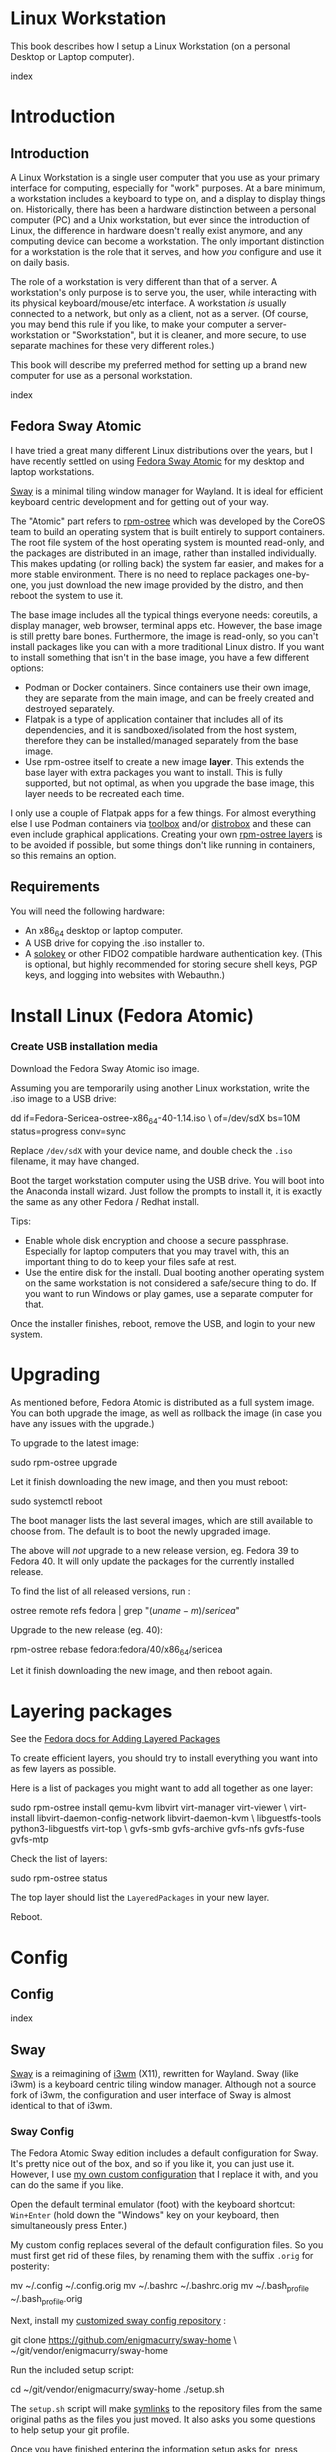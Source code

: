 #+hugo_base_dir: ../hugo
#+hugo_section: /linux-workstation
#+hugo_weight: auto
#+hugo_paired_shortcodes: %notice badge button %children %index %run %stdout %edit math mermaid openapi %env toc
#+STARTUP: align

* Linux Workstation
:PROPERTIES:
:EXPORT_FILE_NAME: _index
:EXPORT_HUGO_WEIGHT: 190
:END:

This book describes how I setup a Linux Workstation (on a personal
Desktop or Laptop computer).

#+attr_shortcode: :depth 999
#+begin_index
index
#+end_index

* Introduction
:PROPERTIES:
:EXPORT_HUGO_SECTION_FRAG: introduction
:END:

** Introduction
:PROPERTIES:
:EXPORT_FILE_NAME: _index
:EXPORT_HUGO_WEIGHT: 200
:END:

A Linux Workstation is a single user computer that you use as your
primary interface for computing, especially for "work" purposes. At a
bare minimum, a workstation includes a keyboard to type on, and a
display to display things on. Historically, there has been a hardware
distinction between a personal computer (PC) and a Unix workstation,
but ever since the introduction of Linux, the difference in hardware
doesn't really exist anymore, and any computing device can become a
workstation. The only important distinction for a workstation is the
role that it serves, and how /you/ configure and use it on daily
basis.

The role of a workstation is very different than that of a server. A
workstation's only purpose is to serve you, the user, while
interacting with its physical keyboard/mouse/etc interface. A
workstation /is/ usually connected to a network, but only as a client,
not as a server. (Of course, you may bend this rule if you like, to
make your computer a server-workstation or "Sworkstation", but it is
cleaner, and more secure, to use separate machines for these very
different roles.)

This book will describe my preferred method for setting up a brand new
computer for use as a personal workstation.

#+attr_shortcode: :depth 999
#+begin_index
index
#+end_index

** Fedora Sway Atomic
:PROPERTIES:
:EXPORT_FILE_NAME: fedora-sway-atomic
:END:

I have tried a great many different Linux distributions over the
years, but I have recently settled on using [[https://fedoraproject.org/atomic-desktops/sway/][Fedora Sway Atomic]] for my
desktop and laptop workstations.

[[https://github.com/swaywm/sway][Sway]] is a minimal tiling window manager for Wayland. It is ideal for
efficient keyboard centric development and for getting out of your
way.

The "Atomic" part refers to [[https://coreos.github.io/rpm-ostree/][rpm-ostree]] which was developed by the
CoreOS team to build an operating system that is built entirely to
support containers. The root file system of the host operating system
is mounted read-only, and the packages are distributed in an image,
rather than installed individually. This makes updating (or rolling
back) the system far easier, and makes for a more stable environment.
There is no need to replace packages one-by-one, you just download the
new image provided by the distro, and then reboot the system to use
it.

The base image includes all the typical things everyone needs:
coreutils, a display manager, web browser, terminal apps etc. However,
the base image is still pretty bare bones. Furthermore, the image is
read-only, so you can't install packages like you can with a more
traditional Linux distro. If you want to install something that isn't
in the base image, you have a few different options:

 * Podman or Docker containers. Since containers use their own image,
   they are separate from the main image, and can be freely created
   and destroyed separately.
 * Flatpak is a type of application container that includes all of its
   dependencies, and it is sandboxed/isolated from the host system,
   therefore they can be installed/managed separately from the base
   image.
 * Use rpm-ostree itself to create a new image *layer*. This extends
   the base layer with extra packages you want to install. This is
   fully supported, but not optimal, as when you upgrade the base
   image, this layer needs to be recreated each time.

I only use a couple of Flatpak apps for a few things. For almost
everything else I use Podman containers via [[https://docs.fedoraproject.org/en-US/fedora-silverblue/toolbox/][toolbox]] and/or [[https://distrobox.it/][distrobox]]
and these can even include graphical applications. Creating your own
[[https://docs.fedoraproject.org/en-US/iot/adding-layered/][rpm-ostree layers]] is to be avoided if possible, but some things don't
like running in containers, so this remains an option.

** Requirements
:PROPERTIES:
:EXPORT_FILE_NAME: requirements
:END:

You will need the following hardware:

 * An x86_64 desktop or laptop computer.
 * A USB drive for copying the .iso installer to.
 * A [[https://solokeys.com/][solokey]] or other FIDO2 compatible hardware authentication key.
   (This is optional, but highly recommended for storing secure shell
   keys, PGP keys, and logging into websites with Webauthn.)

* Install Linux (Fedora Atomic)
:PROPERTIES:
:EXPORT_FILE_NAME: install
:END:

*** Create USB installation media

#+attr_shortcode: :icon download :style primary :href https://fedoraproject.org/atomic-desktops/sway/download
#+begin_button
Download the Fedora Sway Atomic iso image.
#+end_button


Assuming you are temporarily using another Linux workstation, write
the .iso image to a USB drive:

#+begin_run
dd if=Fedora-Sericea-ostree-x86_64-40-1.14.iso \
   of=/dev/sdX bs=10M status=progress conv=sync
#+end_run

#+attr_shortcode: :style info
#+begin_notice
Replace ~/dev/sdX~ with your device name, and double check the =.iso=
filename, it may have changed.
#+end_notice

Boot the target workstation computer using the USB drive. You will
boot into the Anaconda install wizard. Just follow the prompts to
install it, it is exactly the same as any other Fedora / Redhat
install.

Tips:

 * Enable whole disk encryption and choose a secure passphrase.
   Especially for laptop computers that you may travel with, this an
   important thing to do to keep your files safe at rest.
 * Use the entire disk for the install. Dual booting another operating
   system on the same workstation is not considered a safe/secure
   thing to do. If you want to run Windows or play games, use a
   separate computer for that.

Once the installer finishes, reboot, remove the USB, and login to your
new system.

* Upgrading
:PROPERTIES:
:EXPORT_FILE_NAME: upgrading
:END:

As mentioned before, Fedora Atomic is distributed as a full system
image. You can both upgrade the image, as well as rollback the image
(in case you have any issues with the upgrade.)

To upgrade to the latest image:

#+begin_run
sudo rpm-ostree upgrade
#+end_run

Let it finish downloading the new image, and then you must reboot:

#+begin_run
sudo systemctl reboot
#+end_run
The boot manager lists the last several images, which are still
available to choose from. The default is to boot the newly upgraded
image.

The above will /not/ upgrade to a new release version, eg. Fedora 39
to Fedora 40. It will only update the packages for the currently
installed release.

To find the list of all released versions, run :

#+begin_run
ostree remote refs fedora | grep "$(uname -m)/sericea$"
#+end_run

Upgrade to the new release (eg. 40):

#+begin_run
rpm-ostree rebase fedora:fedora/40/x86_64/sericea
#+end_run

Let it finish downloading the new image, and then reboot again.

* Layering packages
:PROPERTIES:
:EXPORT_FILE_NAME: layering-packages
:END:

See the [[https://docs.fedoraproject.org/en-US/iot/add-layered/][Fedora docs for Adding Layered Packages]]

To create efficient layers, you should try to install everything you
want into as few layers as possible.

Here is a list of packages you might want to add all together as one
layer:

#+begin_run
sudo rpm-ostree install qemu-kvm libvirt virt-manager virt-viewer \
     virt-install libvirt-daemon-config-network libvirt-daemon-kvm \
     libguestfs-tools python3-libguestfs virt-top \
     gvfs-smb gvfs-archive gvfs-nfs gvfs-fuse gvfs-mtp
#+end_run

Check the list of layers:

#+begin_run
sudo rpm-ostree status
#+end_run

The top layer should list the =LayeredPackages= in your new layer.

Reboot.

* Config
:PROPERTIES:
:EXPORT_HUGO_SECTION_FRAG: config
:END:

** Config
:PROPERTIES:
:EXPORT_FILE_NAME: _index
:END:

#+attr_shortcode: :depth 999
#+begin_index
index
#+end_index

** Sway
:PROPERTIES:
:EXPORT_FILE_NAME: sway
:END:

[[https://github.com/swaywm/sway?tab=readme-ov-file#readme][Sway]] is a reimagining of [[https://i3wm.org/][i3wm]] (X11), rewritten for Wayland. Sway (like
i3wm) is a keyboard centric tiling window manager. Although not a
source fork of i3wm, the configuration and user interface of Sway is
almost identical to that of i3wm.

*** Sway Config

The Fedora Atomic Sway edition includes a default configuration for
Sway. It's pretty nice out of the box, and so if you like it, you can
just use it. However, I use [[https://github.com/enigmacurry/sway-home][my own custom configuration]] that I replace
it with, and you can do the same if you like.

Open the default terminal emulator (foot) with the keyboard shortcut:
=Win+Enter= (hold down the "Windows" key on your keyboard, then
simultaneously press Enter.)

My custom config replaces several of the default configuration files.
So you must first get rid of these files, by renaming them with the
suffix =.orig= for posterity:

#+begin_run
mv ~/.config ~/.config.orig
mv ~/.bashrc ~/.bashrc.orig
mv ~/.bash_profile ~/.bash_profile.orig
#+end_run

Next, install my [[https://github.com/enigmacurry/sway-home][customized sway config repository]] :

#+begin_run
git clone https://github.com/enigmacurry/sway-home \
  ~/git/vendor/enigmacurry/sway-home
#+end_Run

Run the included setup script:

#+begin_run
cd ~/git/vendor/enigmacurry/sway-home
./setup.sh
#+end_run

The =setup.sh= script will make [[https://github.com/EnigmaCurry/sway-home/blob/master/setup.sh#L57-L61][symlinks]] to the repository files from
the same original paths as the files you just moved. It also asks you
some questions to help setup your git profile.

Once you have finished entering the information setup asks for, press
=Win+Shift+E=, and choose Log Out. Log back in, and this will load the
new config files.

*** Setup display resolutions and orientation

Fedora Sway Atomic ships with [[https://git.sr.ht/~emersion/kanshi][kanshi]] for display setup. Kanshi does
not include any GUI for setting it up, so another program called
[[https://github.com/artizirk/wdisplays][wdisplays]] is useful, however it is not included in the base Atomic
distribution, and you will have to install it via [[/linux-workstation/toolbox][toolbox]].

#+attr_shortcode: :title install wdisplays inside of toolbox
#+begin_run
sudo dnf install wdisplays
#+end_run

You can configure all of your displays using the wdisplays GUI
program, however, the configuration will not persist across login
sessions. So what you need to do is set it up how you like it, and
then transfer that information into the Kanshi config file so that it
sets it up the same way everytime you login.

For example, on my test system I have two display port monitors, with
outputs named =DP-3= and =DP-4=. These are shown in wdisplays and I
have set up the size, position, and DPI scaling exactly how I like it:

DP-3:

[[/img/wdisplays1.webp]]

DP-4:

[[/img/wdisplays2.webp]]

Open the Kanshi config file =~/.config/kanshi/config= and copy the
information into the config file:

#+attr_shortcode: :file ~/.config/kanshi/config
#+begin_edit
profile {
   output DP-3 enable mode 2560x1440 position 3840,0 scale 1 transform normal
   output DP-4 enable mode 3840x2160 position 1920,360 scale 2 transform normal
}
#+end_edit

Check out =man 5 kanshi= for more config options. Kanshi is
[[https://github.com/EnigmaCurry/sway-home/blob/9a7af6fbd60a671a7059ba7bd35f35c2ec3cbd1f/config/sway/config.d/autostart_applications#L2][automatically started]] when sway is, so you can test it by logging out
and logging back in.

** Firefox
:PROPERTIES:
:EXPORT_FILE_NAME: firefox
:END:

Fedora Atomic ships with the Firefox browser preinstalled. This
section describes how I like to set it up.

*** Remove clutter

**** Remove =Firefox View=, right click the upper left icon and select =Remove from toolbar=.

[[/img/firefox/firefox-view.webp]]

**** Remove existing bookmarks from bookmark bar, right click each one and select =Delete=.

**** Remove =Pocket=, right click the pocket icon in the upper right toolbar, select =Remove from toolbar=

[[/img/firefox/firefox-pocket.webp]]

**** Remove =Firefox Account= icon, select =Remove from toolbar=

[[/img/firefox/firefox-account.webp]]


*** Firefox Settings

Go into the Firefox settings: click the "hamburger" menu in the top
right toolbar. Select =Settings=.

[[/img/firefox/firefox-settings.webp]]

**** General Settings

***** Select =Open previous windows and tabs=

***** Turn on Dark mode

[[/img/firefox/firefox-general.webp]]

***** Turn off =Recommend extensions as you browse=

***** Turn off =Recommend features as you browse=

[[/img/firefox/firefox-browsing.webp]]

**** Home settings

***** =New Windows and Tabs=

Select =Blank Page= for both new windows and tabs.

[[/img/firefox/firefox-home.webp]]

***** Firefox Home Content

The home content won't show if you set =Blank Page= above, but I go
ahead and turn off all the home stuff anyway.


**** Search Settings

***** Choose a non-Google default search engine, eg. =DuckDuckGo=.

***** Turn off all Search Suggestions

***** Delete all the corporate Search Shortcuts other than your preferred one (eg. DuckDuckGo).

You can select each one and click =Remove= or you can press the Delete
key. Delete Google, Amazon, Bing, eBay, Wikipedia etc.

[[/img/firefox/firefox-search.webp]]


**** Privacy & Security settings

***** Enhanced Tracking Protection, select =Strict=

***** Set =Do Not Track= to =Always=

[[/img/firefox/firefox-privacy-1.webp]]

***** Logins and Passwords

Unselect =Suggest Firefox relay email masks=

Unselect =Show alerts about passwords for breached websites= (You
already use unique passwords for every website, right??)

***** IMPORTANT: select =Use a Primary Password=

[[/img/firefox/firefox-privacy-2a.webp]]

Without setting a primary password, any password that firefox saves
will be **unencrypted**! You must set a primary (master) password, and
you will need to type it in each time you restart your browser, to
unlock the password manager.

***** Address Bar - Firefox Suggest

Unselect =Search engines=

Unselect =Suggestions from the web=

Unselect =Suggestions from sponsors=

[[/img/firefox/firefox-privacy-2b.webp]]

***** Firefox Data Collection and Use

Unselect everything here.

[[/img/firefox/firefox-privacy-3a.webp]]

***** HTTPs-Only mode

Choose =Enable HTTPS-Only Mode in all windows=

[[/img/firefox/firefox-privacy-3b.webp]]


***** DNS over HTTPS

Especially if you use a portable laptop, or connect to various WiFi
access points, you should choose =Max Protection=.

[[/img/firefox/firefox-dns.webp]]

*** Extensions and Themes

From the Settings menu, near the bottom, click =Extensions & Themes=.

**** Themes

Choose a theme you like. For example, click =Dark= and then click =Enable=.

**** Extensions

Go to [[https://addons.mozilla.org][addons.mozilla.org]] and install the following extensions:

[[https://addons.mozilla.org/en-US/firefox/addon/darkreader/][Dark Reader]]

Dark reader makes all sites darker, and you can customize each site by
clicking on the Dark Reader extension in the menu bar.

[[https://addons.mozilla.org/en-US/firefox/addon/ublock-origin][Ublock Origin]]

Disables almost all ads on all websites. There's not much to configure
here, it basically works out of the box. However, you can customize it
per site if you want to enable ads on certain pages.

[[https://addons.mozilla.org/en-US/firefox/addon/noscript][NoScript]]

By default, all sites will have javascript disabled. On each site you
trust, you can customize the javascript availability by clicking the
NoScript extension in the menu bar.

[[https://addons.mozilla.org/en-US/firefox/addon/adsum-notabs][No Tabs]]

If you're using a tiling window manager (Sway), you might consider
disabling Firefox tabs, and have every site in its own window instead.
This extension does that.

[[https://addons.mozilla.org/en-US/firefox/addon/vimium-ff/][Vimium]]

Once vimium is installed, click the icon in the menu bar and click
=Enable all hosts permission=.

[[https://addons.mozilla.org/en-US/firefox/addon/multi-account-containers/][Firefox Multi-Account Containers]]

Read about [[https://support.mozilla.org/en-US/kb/containers][how to use Firefox Containers]]. Configure sites you trust to
open in specific containers, that way you can save your cookies per
container. By default, new sites will always open in temporary ones,
and so when you close your browser all the cookies for that site
disappears.

** Toolbox
:PROPERTIES:
:EXPORT_FILE_NAME: toolbox
:END:

[[https://docs.fedoraproject.org/en-US/fedora-silverblue/toolbox/][Toolbox]] is an integral part of Fedora Atomic, being one of the main
methods of installing software (the alternative being Flatpak), it
lets you run your applications inside of [[https://podman.io][Podman]] containers. Toolbox
can actually be used on any Linux system that is capable of running
Podman, but is especially useful on Atomic hosts. Toolbox is more
tightly integrated with your host OS than Docker or Podman containers
normally are. Toolbox containers share the same =/home= directory with
the host (bind mounted), and they live in the same network and process
namespace as the host (ie. you can run =ps= or =kill= from inside the
toolbox, and it will see/affect the host.) Toolbox containers are not
sandboxed like normal Docker containers are, but they are a
convenience for installing/removing software on Atomic hosts, because
theres not really any other way (since the host filesystem is
read-only). The applications you install in the container will live
only inside the toolbox.

The killer feature of a toolbox is that it lets you try things out,
and if you want to start over, you can just delete the toolbox
container, and create a new one. You are less likely to mess up the
host by playing around inside the toolbox. Just remember that =/home=
is bind mounted to the host, and so if you change or delete things in
those directories, they are also affected the same way on the host.

*** Dev toolbox (Fedora)

Let's create a toolbox to install some of the common development tools
we will use on a daily basis.

#+begin_run
toolbox create dev
#+end_run

This will create a new toolbox container called =dev= based upon the
same Fedora version as the host (the toolbox itself is not Atomic
though, but the normal Fedora Workstation version instead.)

To enter the toolbox run:

#+begin_run
toolbox enter dev
#+end_run

This will enter the toolbox container, and now you can install extra
software:

#+begin_run
sudo dnf install keychain htop
sudo dnf groupinstall "Development Tools" "Development Libraries"
#+end_run

*** Arch Linux toolbox

You are not limited to running Fedora toolboxes, in fact you can run
any container image you want, or even build your own from a
=Dockerfile=. Here is a Dockerfile for Arch Linux you can use to build
an Arch Linux toolbox container:

#+attr_shortcode: :file Dockerfile
#+begin_edit
FROM docker.io/archlinux/archlinux:latest
ENV NAME=arch-toolbox VERSION=rolling
LABEL com.github.containers.toolbox="true" \
  name="$NAME" \
  version="$VERSION"
RUN pacman -Syu --noconfirm \
    && pacman  -S --noconfirm sudo inetutils less \
       git base-devel go \
       noto-fonts noto-fonts-cjk \
       noto-fonts-emoji noto-fonts-extra \
    && pacman -Scc --noconfirm \
    && echo "%wheel ALL=(ALL) NOPASSWD: ALL" > /etc/sudoers.d/toolbox
RUN sudo -u nobody git clone https://aur.archlinux.org/yay-bin.git /tmp/yay \
    && cd /tmp/yay \
    && sudo -u nobody makepkg -s \
    && pacman -U --noconfirm yay-bin-*.pkg.tar.zst
CMD ["bash"]
#+end_edit

Write this to a file named =Dockerfile= and open your host terminal to
the same directory. Then run this command to build the container:

#+begin_run
podman build -t arch .
#+end_run

Now you can create a new toolbox based on the new image (both called
=arch=):

#+begin_run
toolbox create --image arch arch
#+end_run

To enter the Arch Linux container, run:

#+begin_run
toolbox enter arch
#+end_run

Now that you're inside the toolbox, you can run any Arch Linux command
(consult the [[http://wiki.archlinux.org/][Arch Wiki]]).

#+attr_shortcode: :title Run this inside the arch toolbox
#+begin_run
sudo pacman -Syu
sudo pacman -S keychain base-devel
#+end_run

*** Managing toolbox containers

You can list all of your toolboxes that you've created:

#+begin_run
toolbox list
#+end_run

You can remove existing toolboxes:

#+begin_run
toolbox rm --force arch
#+end_run

(force is only required if the toolbox is currently running.)

** Emacs
:PROPERTIES:
:EXPORT_FILE_NAME: emacs-on-fedora
:END:

[[https://www.gnu.org/software/emacs/][Emacs]] is my long time favorite code editor (IDE) and for writing
documentation (including this book).

*** Install Emacs

Because Sway runs on Wayland, you'll want to install the Wayland
(pgtk) version of Emacs. In Fedora 40 onwards, the Wayland (pgtk)
version is already the default. For Fedora 39, [[https://copr.fedorainfracloud.org/coprs/enigm-a/emacs-pgtk-nativecomp][you can use this COPR]]
(a COPR is to Fedora what PPA is to Ubuntu and what AUR is to Arch
Linux), which includes a custom build for Wayland (pgtk).

To enable this, you need to be running your dev toolbox:

#+begin_run
toolbox enter dev
#+end_run

Install Emacs:

#+attr_shortcode: :title run this inside the toolbox:
#+begin_run
sudo dnf install emacs
#+end_run

*** Create Emacs script

In order to be able to quickly launch Emacs inside the toolbox from
the host, you will need a little script installed on the host.

You can create this script and put it in =/usr/local/bin/emacs=. Run
this on the host (not in the toolbox), to create it as the root user:

#+attr_shortcode: :file /usr/local/bin/emacs
#+begin_edit
#!/bin/bash
## Run Emacs in the dev toolbox and pass it any args:
toolbox run -c dev emacs $@
#+end_edit

#+begin_run
sudo chmod a+x /usr/local/bin/emacs
#+end_run

Now you can run Emacs from the host, and it will run inside the
Toolbox.

*** Install dependencies

Most Emacs packages are written in Emacs Lisp, and therefore have no
external dependencies. The one exception is for Vterm terminal
support, which requires compiling a C library (libvterm). This
compilation can be done automatically by Emacs, but it requires you
have some tools preinstalled:

 * CMake
 * libtool

Install the dependencies inside the toolbox:

#+attr_shortcode: :title run this inside the toolbox
#+begin_run
sudo dnf install cmake libtool
#+end_run

*** Remove any existing Emacs config

Assuming you want to use my Emacs config, you need to delete any
existing config you already have. Also note that Emacs creates a
default config the first time it runs, so if you started Emacs
already, you may have a config and not even know it.

Here's how to remove the existing Emacs config:

#+begin_run
rm ~/.emacs ~/.emacs.d -rf
#+end_run

*** Install my Emacs config

[[https://github.com/EnigmaCurry/emacs][My Emacs config is on github]]. Install it with the following script:

#+begin_run
REMOTE=git@github.com:EnigmaCurry/emacs.git
REPO=${HOME}/git/vendor/enigmacurry/emacs
BRANCH=straight

(set -e
test -d ~/.emacs.d && (echo "~/.emacs.d already exists. Aborting install." && exit 1)
test -d ${REPO} || git clone -b ${BRANCH} ${REMOTE} ${REPO}
mkdir ~/.emacs.d && ls -1 ${REPO}/*.el | xargs -iXX ln -s XX ~/.emacs.d
mkdir ~/.emacs.d/straight && ln -s ${REPO}/straight-versions ~/.emacs.d/straight/versions
ln -s ${REPO}/snippets ~/.emacs.d/snippets
)
#+end_run

*** Start Emacs to finish the installation

The first time Emacs starts, it will install all of the dependencies
listed in the main config file =~/.emacs.d/init.el=.

Run:

#+begin_run
emacs
#+end_run

Wait for everything to install. You may see a blank screen for up to
10 minutes, but you should see some minimal information of the
progress in the bottom minibuffer.

If it gets stuck at any point, quit and restart it, and it should
continue where it left off. If you get any error message, you may want
to start Emacs again with debug mode turned on:

#+begin_run
emacs --debug-init
#+end_run

This will usually give you a more verbose error message which can be
helpful in debugging the startup.


*** Read the README for my config

More notes are available in the [[https://github.com/EnigmaCurry/emacs#readme][README]].

** SSH
:PROPERTIES:
:EXPORT_FILE_NAME: ssh
:END:

SSH (secure shell) is a secure networking tool used between a client
and a server. Using an encrypted network protocol, it can be used to
securely login to a server remotely, as well as for more advanded
networking scenarios. Typical use cases for SSH include:

 * Access to a server's console shell, remotely.
 * Transfer files between the server and client (using =rsync=, =scp=,
   or =sftp=).
 * Create network tunnels to access private servers, in both
   directions, either on the server, or on the client.
 * Create a server that acts as a bastion or "jump" host, to be a port
   of entry into a larger private network. SSH is configured to only
   allow authorized client keys access through the bastion host.
 * Create a server to act as an HTTP (socks) client proxy, to allow
   remote clients to browse the web, using the server's IP address as
   the origin.
 * Remote controlling a Docker server using the =docker= command line
   client (SSH Docker Context).

SSH is based upon public key cryptography. Both the client and the
server need to create their own public/private keypair. Keys can be
encrypted on disk (eg. =~/.ssh/id_ecdsa=) or they may also be loaded
from a USB hardware token. Upon connecting to a remote server for the
first time, the client asks the user to validate the server's public
key fingerprint, and then the server's public key is written into a
file called =~/.ssh/known_hosts=, which marks the connection as
trusted from then on. The server also authorizes the client through a
predefined =authorized_keys= file. If either side rejects the key
presented by the other, the connection is unauthorized, and is closed
immediately.

*** Create SSH Keys

This book recommends the use of hardware authentication tokens, like
the [[https://solokeys.com/][Solokey]]. Traditional SSH keyfiles are also acceptable, but these
should be considered as a legacy format, as they are less secure.
Finally, plain password authentication (non-key based) is fully
deprecated and should *never* be used.

**** Setup Solokey (FIDO2) hardware authentication

Plug in your Solokey (or compatible hardware) to the USB port.

Initialize the hardware with a new SSH key:

#+begin_run
## You only need to do this one time per solokey!
ssh-keygen -t ed25519-sk -O resident -O verify-required
#+end_run

You will be required to create/enter a PIN for the Solokey.

**** Traditional SSH keyfiles

The Solokey still has some drawbacks, and cannot be used in all cases.
Traditional SSH keyfiles are still useful for automated and unattended
clients. Technically, the solokey is supposed to be able to work in a
"touchless" mode, by using the =-O no-touch-required= option, but I
never got this to work.

Key files should be created uniquely for each user and workstation.
They should never be shared between multiple users or workstations.

***** Choosing the SSH key type

It is recommended to use the newer =ed25519= key type, which uses the
latest encryption standards. Your distribution may still use the older
standard =rsa= by default (which is acceptable). You should explicitly
select the key type when creating the keyfile to be sure.

Some older servers don't accpet =ed25519= keys, and so in those cases
you should still create an =rsa= key as well. Each key type is stored
in a different file, so its OK to have multiple types installed on the
same machine.

***** Create the new SSH keys

Create the =rsa= key type:

#+begin_run
ssh-keygen -t rsa -f ~/.ssh/id_rsa
#+end_run

Create the =ed25519= key type:

#+begin_run
ssh-keygen -t ed25519 -f ~/.ssh/id_ed25519
#+end_run

You will be prompted to enter an encryption passphrase for each file,
which you should definitely not skip!

*** Setup the ssh-agent

Because your keyfiles are encrypted with a passphrase, you need to
enter the passphrase everytime you use it. This is inconvenient, so
you can run =ssh-agent= to temporarily store your key/identity in
memory, and therefore you only need to enter your passphrase once,
when you log in. (In the case of the solokey, the key is never held in
memory, but you still need to hold the identity of it in the
ssh-agent.)

Keychain is a program that helps you setup the ssh-agent. Install
=keychain=:

#+attr_shortcode: :title Run this on your Fedora workstations:
#+begin_run
sudo dnf install keychain
#+end_run

#+attr_shortcode: :title Run this on your Debian / Ubuntu workstations:
#+begin_run
sudo apt install keychain
#+end_run

#+attr_shortcode: :title Run this on your Arch Linux workstations:
#+begin_run
sudo pacman -S keychain
#+end_run

To configure keychain, edit your =~/.bashrc= file:

#+attr_shortcode: :file ~/.bashrc
#+begin_edit
## Put this line in your ~/.bashrc:
## (If you're using my config, this is already in it.)
eval $(keychain --eval --quiet)
#+end_edit

Log out of your desktop session, and log back in. Open your terminal,
and you should be automatically prompted to enter your SSH passphrase.
Once you have entered the passphrase, the SSH key will remain resident
in memory until you log out.

Double check that the key has been loaded, run:

#+attr_shortcode: :title run this inside your toolbox
#+begin_run
ssh-add -L
#+end_run

The above should print your public key, loaded into the running
=ssh-agent=. Now you should be able to use your key without entering a
passphrase. Copy the output and upload it to your services as your
authorized key. For servers, put the key into
=~/.ssh/authorized_keys=. For hosted services, like GitHub, paste the
key into your SSH settings page.

*** Add your solokey identity per session

Apparently, keychain does not yet know how to load the Solokey
automatically. You must add the Solokey to the ssh-agent manually, one
time, each time you boot your workstation:

#+attr_shortcode: :title run this inside your toolbox
#+begin_run
## Do this to load your Solokey into the ssh-agent:
ssh-add -K
#+end_run

You will be prompted one time to enter your Solokey pin to unlock the
key.

** KVM / libvirt
:PROPERTIES:
:EXPORT_FILE_NAME: kvm-virt-manager
:END:

You can bend the workstation "no server" rule a bit, by hosting some
development servers inside of virtual machines (VM). Keeping your
servers in isolated VMs will keep your workstation clean. You can
treat these VMs just like any other remote Linux host, and access them
over SSH.

These instructions will install a barebones Debian server in a VM,
with NAT networking (private IP address, no public ports open), for
local development/testing purposes only.

#+attr_shortcode:
#+begin_toc
table of contents
#+end_toc

*** Enable libvirtd

#+begin_run
sudo systemctl enable --now libvirtd
#+end_run

Add the existing =libvirt= group to =/etc/group= :

#+begin_run
sudo bash -c "getent group libvirt >> /etc/group"
#+end_run

(I'm not sure why
Fedora Atomic doesn't do this automatically)

*** Create dedicated user account as VM admin

#+begin_run
VM_ADMIN=libvirt-admin
sudo useradd ${VM_ADMIN} -G libvirt
#+end_run

*** Copy your public SSH key into the libvirt-admin home directory

#+begin_run
SSH_KEY=~/.ssh/id_ed25519.pub
TMP_SSH=$(mktemp)
cat ${SSH_KEY} > ${TMP_SSH}
chmod a+r ${TMP_SSH}
sudo su ${VM_ADMIN:-libvirt-admin} -c "mkdir -p ~/libvirt && cp ${TMP_SSH} ~/libvirt/user-ssh.pub"
#+end_run

*** Create VM with the libvirt-admin user

**** Run the commands in this section with the libvirt-admin user

#+attr_shortcode: :style info
#+begin_notice
*For this entire section you need to perform the VM config as the
=libvirt-admin= user.*

Login to the shell account of  =libvirt-admin=:

#+begin_run
sudo su -l ${VM_ADMIN:-libvirt-admin}
#+end_run
#+end_notice

**** Configure temporary variables for a Debian VM config:

#+begin_env
CLOUD_IMAGE=https://cloud.debian.org/images/cloud/bookworm/latest/debian-12-generic-amd64.qcow2
NAME=debian
OS_VARIANT=debian12
MEMORY=1024
CPUS=2
DISK_SIZE=50
MAC_ADDRESS=$(printf '00:60:2F:%02X:%02X:%02X\n' $[RANDOM%256] $[RANDOM%256] $[RANDOM%256])
USER_DATA=~/libvirt/cloud-init/${NAME}.yaml
#+end_env

**** Create directories to hold our VM disks and config files:

#+begin_run
mkdir -p ~/libvirt/{cloud-images,disks,cloud-init}
#+end_run

**** Create the cloud-init config file:

#+begin_run
cat << EOF | sed 's/\xe2\x80\x8b//g' > ${USER_DATA}
#cloud-config
hostname: ${NAME}
users:
​  - name: admin
    ssh_authorized_keys:
​      - $(cat ~/libvirt/user-ssh.pub)
    sudo: ALL=(ALL) NOPASSWD:ALL
EOF
#+end_run

**** Download the cloud image:

#+attr_shortcode: :style tip
#+begin_notice
You only need to download each CLOUD_IMAGE once, they will be cached
in =~/libvirt/cloud-images=, so they can be be reused.
#+end_notice

#+begin_run
(cd ~/libvirt/cloud-images; curl -LO ${CLOUD_IMAGE})
chmod a-w ~/libvirt/cloud-images/$(echo ${CLOUD_IMAGE} | grep -Po ".*/\K.*$")
#+end_run

**** Clean up old VMs with the same name:
#+attr_shortcode: :style warning
#+begin_notice
If you already have a VM with the same name, and you want to start
again from scratch, you need to clean up from the previous install
first:
#+begin_run
\# To cleanup up and REMOVE an old VM named debian:
virsh destroy debian
virsh undefine debian
#+end_run
#+end_notice

**** Create the disk image for the new VM:
#+attr_shortcode: :style warning
#+begin_notice
This is destructive of the existing disk file!
#+end_notice


#+begin_run
(set -e
cp ~/libvirt/cloud-images/$(echo ${CLOUD_IMAGE} | grep -Po ".*/\K.*") \
   ~/libvirt/disks/${NAME}.qcow2
chmod u+w ~/libvirt/disks/${NAME}.qcow2
qemu-img resize ~/libvirt/disks/${NAME}.qcow2 +${DISK_SIZE}G
echo Created ~/libvirt/disks/${NAME}.qcow2
)
#+end_run

**** Create the VM:

#+attr_shortcode: :title Create VM using cloud image:
#+begin_run
virt-install \
  --name ${NAME} \
  --os-variant ${OS_VARIANT} \
  --virt-type kvm \
  --graphics none \
  --console pty,target_type=serial \
  --cpu host \
  --vcpus ${CPUS} \
  --memory ${MEMORY} \
  --network bridge=virbr0,model=virtio,mac=${MAC_ADDRESS} \
  --cloud-init user-data=${USER_DATA} \
  --import \
  --disk ~/libvirt/disks/${NAME}.qcow2
#+end_run

This will boot the VM with an interactive console. You need to watch
the log output to find the private IP address of the VM, as well as to see if
cloud-init had any errors.

The private IP address listed as the first interface =enp1s0=:

#+begin_stdout
​++++++++++++++++++++++++++++++++++++++Net device info+++++++++++++++++++++++++++++++++++++++
​+--------+------+-----------------------------+---------------+--------+-------------------+
​| Device |  Up  |           Address           |      Mask     | Scope  |     Hw-Address    |
​+--------+------+-----------------------------+---------------+--------+-------------------+
​| enp1s0 | True |        192.168.122.9        | 255.255.255.0 | global | 00:60:2f:18:c4:00 |
#+end_stdout

If cloud-init was successful, you should see your SSH key added near
the bottom of the log:


Close the console by pressing the key sequence =Ctrl+]= (Control and Right Square Bracket keys).

*** VM Management
**** List all defined VMs
#+begin_run
virsh list -all
#+end_run

#+begin_stdout
​ Id   Name     State
​------------------------
​ 5    debian   running
#+end_stdout

**** Start VM (named debian)
#+begin_run
virsh start debian
#+end_run

**** Find DHCP lease for the given MAC address
#+attr_shortcode: :style tip
#+begin_notice
This must be done as root, because only root can manage the =default= network.
#+end_notice
#+begin_run
sudo virsh net-dhcp-leases default | grep ${MAC_ADDRESS,,}
#+end_run

**** Stop VM (named debian)
#+begin_run
​# destroy actually just means stop, not delete
virsh destroy debian
#+end_run
**** Undefine VM (named debian)
#+begin_run
​# undefine removes the VM configuration
virsh undefine debian
#+end_run
**** Serial console of VM (named debian)
#+begin_run
virsh console debian
#+end_run

To exit the console, press =Ctrl-]=. (Control + right square bracket).
